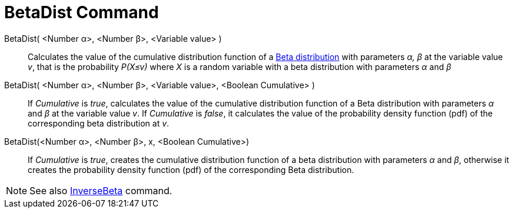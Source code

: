 = BetaDist Command
:page-en: commands/BetaDist
ifdef::env-github[:imagesdir: /en/modules/ROOT/assets/images]

BetaDist( <Number α>, <Number β>, <Variable value> )::
  Calculates the value of the cumulative distribution function of a https://en.wikipedia.org/wiki/Beta_distribution[Beta distribution] with parameters _α, β_ at the variable value _v_, that is the probability _P(X≤v)_ where _X_ is a random variable with a beta distribution with parameters _α_ and _β_

BetaDist( <Number α>, <Number β>, <Variable value>, <Boolean Cumulative> )::
  If _Cumulative_ is _true_, calculates the value of the cumulative distribution function of a Beta distribution with parameters _α_ and _β_ at the variable value _v_. If _Cumulative_ is _false_, it calculates the value of the probability density function (pdf) of the corresponding beta distribution at _v_.


BetaDist(<Number α>, <Number β>, x, <Boolean Cumulative>)::
  If _Cumulative_ is _true_, creates the cumulative distribution function of a beta distribution with parameters _α_ and _β_, otherwise it creates the probability density function (pdf) of the corresponding Beta distribution.

[NOTE]
====
See also xref:/commands/InverseBeta.adoc[InverseBeta] command.
====
